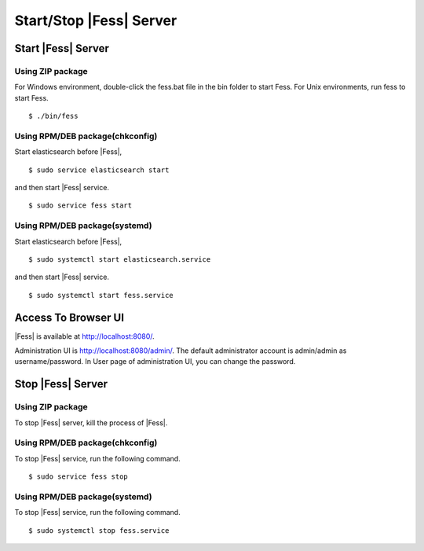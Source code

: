 ==============
Start/Stop |Fess| Server
==============

Start |Fess| Server
============

Using ZIP package
-----------------

For Windows environment, double-click the fess.bat file in the bin folder to start Fess.
For Unix environments, run fess to start Fess.

::

    $ ./bin/fess

Using RPM/DEB package(chkconfig)
----------------------------

Start elasticsearch before |Fess|,

::

    $ sudo service elasticsearch start

and then start |Fess| service.

::

    $ sudo service fess start

Using RPM/DEB package(systemd)
--------------------------

Start elasticsearch before |Fess|,

::

    $ sudo systemctl start elasticsearch.service

and then start |Fess| service.

::

    $ sudo systemctl start fess.service

Access To Browser UI 
======

|Fess| is available at http://localhost:8080/.

Administration UI is http://localhost:8080/admin/.
The default administrator account is admin/admin as username/password.
In User page of administration UI, you can change the password.

Stop |Fess| Server
============

Using ZIP package
-----------------

To stop |Fess| server, kill the process of |Fess|.

Using RPM/DEB package(chkconfig)
----------------------------

To stop |Fess| service, run the following command.

::

    $ sudo service fess stop

Using RPM/DEB package(systemd)
--------------------------

To stop |Fess| service, run the following command.

::

    $ sudo systemctl stop fess.service

